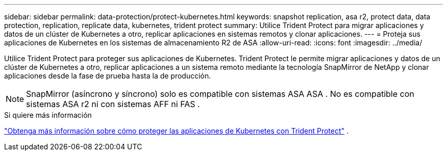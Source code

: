 ---
sidebar: sidebar 
permalink: data-protection/protect-kubernetes.html 
keywords: snapshot replication, asa r2, protect data, data protection, replication, replicate data, kubernetes, trident protect 
summary: Utilice Trident Protect para migrar aplicaciones y datos de un clúster de Kubernetes a otro, replicar aplicaciones en sistemas remotos y clonar aplicaciones. 
---
= Proteja sus aplicaciones de Kubernetes en los sistemas de almacenamiento R2 de ASA
:allow-uri-read: 
:icons: font
:imagesdir: ../media/


[role="lead"]
Utilice Trident Protect para proteger sus aplicaciones de Kubernetes. Trident Protect le permite migrar aplicaciones y datos de un clúster de Kubernetes a otro, replicar aplicaciones a un sistema remoto mediante la tecnología SnapMirror de NetApp y clonar aplicaciones desde la fase de prueba hasta la de producción.


NOTE: SnapMirror (asíncrono y síncrono) solo es compatible con sistemas ASA ASA . No es compatible con sistemas ASA r2 ni con sistemas AFF ni FAS .

.Si quiere más información
link:https://docs.netapp.com/us-en/trident/trident-protect/learn-about-trident-protect.html["Obtenga más información sobre cómo proteger las aplicaciones de Kubernetes con Trident Protect"^] .
